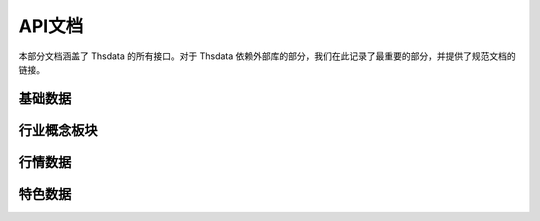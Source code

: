 .. _api:

API文档
===================
.. module:: thsdata

本部分文档涵盖了 Thsdata 的所有接口。对于 Thsdata 依赖外部库的部分，我们在此记录了最重要的部分，并提供了规范文档的链接。


基础数据
--------------------

.. automethod:: thsdata.Quote.stock_codes
.. automethod:: thsdata.Quote.cbond_codes
.. automethod:: thsdata.Quote.etf_codes


行业概念板块
--------------------

.. automethod:: thsdata.Quote.ths_industry_block
.. automethod:: thsdata.Quote.ths_industry_sub_block
.. automethod:: thsdata.Quote.ths_concept_block
.. automethod:: thsdata.Quote.ths_block_components


行情数据
--------------------

.. automethod:: thsdata.Quote.security_bars
.. automethod:: thsdata.Quote.call_auction
.. automethod:: thsdata.Quote.corporate_action
.. automethod:: thsdata.Quote.level5_order_book
.. automethod:: thsdata.Quote.transaction_history
.. automethod:: thsdata.Quote.stock_cur_market_data
.. automethod:: thsdata.Quote.cbond_cur_market_data


特色数据
--------------------
.. automethod:: thsdata.Quote.wencai